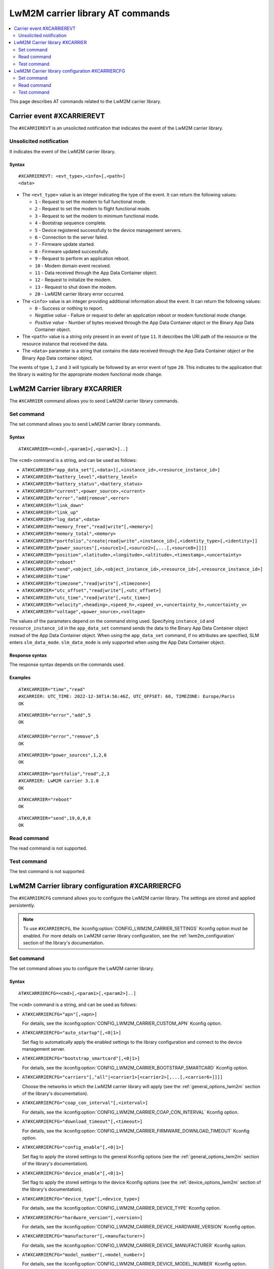 .. _SLM_AT_CARRIER:

LwM2M carrier library AT commands
*********************************

.. contents::
   :local:
   :depth: 2

This page describes AT commands related to the LwM2M carrier library.

Carrier event #XCARRIEREVT
==========================

The ``#XCARRIEREVT`` is an unsolicited notification that indicates the event of the LwM2M carrier library.

Unsolicited notification
------------------------

It indicates the event of the LwM2M carrier library.

Syntax
~~~~~~

::

   #XCARRIEREVT: <evt_type>,<info>[,<path>]
   <data>

* The ``<evt_type>`` value is an integer indicating the type of the event.
  It can return the following values:

  * ``1`` - Request to set the modem to full functional mode.
  * ``2`` - Request to set the modem to flight functional mode.
  * ``3`` - Request to set the modem to minimum functional mode.
  * ``4`` - Bootstrap sequence complete.
  * ``5`` - Device registered successfully to the device management servers.
  * ``6`` - Connection to the server failed.
  * ``7`` - Firmware update started.
  * ``8`` - Firmware updated successfully.
  * ``9`` - Request to perform an application reboot.
  * ``10`` - Modem domain event received.
  * ``11`` - Data received through the App Data Container object.
  * ``12`` - Request to initialize the modem.
  * ``13`` - Request to shut down the modem.
  * ``20`` - LwM2M carrier library error occurred.

* The ``<info>`` value is an integer providing additional information about the event.
  It can return the following values:

  * ``0`` - Success or nothing to report.
  * *Negative value* - Failure or request to defer an application reboot or modem functional mode change.
  * *Positive value* - Number of bytes received through the App Data Container object or the Binary App Data Container object.

* The ``<path>`` value is a string only present in an event of type ``11``.
  It describes the URI path of the resource or the resource instance that received the data.

* The ``<data>`` parameter is a string that contains the data received through the App Data Container object or the Binary App Data container object.

The events of type ``1``, ``2`` and ``3`` will typically be followed by an error event of type ``20``.
This indicates to the application that the library is waiting for the appropriate modem functional mode change.

LwM2M Carrier library #XCARRIER
===============================

The ``#XCARRIER`` command allows you to send LwM2M carrier library commands.

Set command
-----------

The set command allows you to send LwM2M carrier library commands.

Syntax
~~~~~~

::

   AT#XCARRIER=<cmd>[,<param1>[,<param2>]..]

The ``<cmd>`` command is a string, and can be used as follows:

* ``AT#XCARRIER="app_data_set"[,<data>][,<instance_id>,<resource_instance_id>]``
* ``AT#XCARRIER="battery_level",<battery_level>``
* ``AT#XCARRIER="battery_status",<battery_status>``
* ``AT#XCARRIER="current",<power_source>,<current>``
* ``AT#XCARRIER="error","add|remove",<error>``
* ``AT#XCARRIER="link_down"``
* ``AT#XCARRIER="link_up"``
* ``AT#XCARRIER="log_data",<data>``
* ``AT#XCARRIER="memory_free","read|write"[,<memory>]``
* ``AT#XCARRIER="memory_total",<memory>``
* ``AT#XCARRIER="portfolio","create|read|write",<instance_id>[,<identity_type>[,<identity>]]``
* ``AT#XCARRIER="power_sources"[,<source1>[,<source2>[,...[,<source8>]]]]``
* ``AT#XCARRIER="position",<latitude>,<longitude>,<altitude>,<timestamp>,<uncertainty>``
* ``AT#XCARRIER="reboot"``
* ``AT#XCARRIER="send",<object_id>,<object_instance_id>,<resource_id>[,<resource_instance_id>]``
* ``AT#XCARRIER="time"``
* ``AT#XCARRIER="timezone","read|write"[,<timezone>]``
* ``AT#XCARRIER="utc_offset","read|write"[,<utc_offset>]``
* ``AT#XCARRIER="utc_time","read|write"[,<utc_time>]``
* ``AT#XCARRIER="velocity",<heading>,<speed_h>,<speed_v>,<uncertainty_h>,<uncertainty_v>``
* ``AT#XCARRIER="voltage",<power_source>,<voltage>``

The values of the parameters depend on the command string used.
Specifying ``instance_id`` and ``resource_instance_id`` in the ``app_data_set`` command sends the data to the Binary App Data Container object instead of the App Data Container object.
When using the ``app_data_set`` command, if no attributes are specified, SLM enters ``slm_data_mode``.
``slm_data_mode`` is only supported when using the App Data Container object.

Response syntax
~~~~~~~~~~~~~~~

The response syntax depends on the commands used.

Examples
~~~~~~~~

::

   AT#XCARRIER="time","read"
   #XCARRIER: UTC_TIME: 2022-12-30T14:56:46Z, UTC_OFFSET: 60, TIMEZONE: Europe/Paris
   OK

::

   AT#XCARRIER="error","add",5
   OK

   AT#XCARRIER="error","remove",5
   OK

::

   AT#XCARRIER="power_sources",1,2,6
   OK

::

   AT#XCARRIER="portfolio","read",2,3
   #XCARRIER: LwM2M carrier 3.1.0
   OK

::

   AT#XCARRIER="reboot"
   OK

::

   AT#XCARRIER="send",19,0,0,0
   OK

Read command
------------

The read command is not supported.

Test command
------------

The test command is not supported.

LwM2M Carrier library configuration #XCARRIERCFG
================================================

The ``#XCARRIERCFG`` command allows you to configure the LwM2M carrier library.
The settings are stored and applied persistently.

.. note::
   To use ``#XCARRIERCFG``, the :kconfig:option:`CONFIG_LWM2M_CARRIER_SETTINGS` Kconfig option must be enabled.
   For more details on LwM2M carrier library configuration, see the :ref:`lwm2m_configuration` section of the library's documentation.

Set command
-----------

The set command allows you to configure the LwM2M carrier library.

Syntax
~~~~~~

::

   AT#XCARRIERCFG=<cmd>[,<param1>[,<param2>]..]

The ``<cmd>`` command is a string, and can be used as follows:

* ``AT#XCARRIERCFG="apn"[,<apn>]``

  For details, see the :kconfig:option:`CONFIG_LWM2M_CARRIER_CUSTOM_APN` Kconfig option.

* ``AT#XCARRIERCFG="auto_startup"[,<0|1>]``

  Set flag to automatically apply the enabled settings to the library configuration and connect to the device management server.

* ``AT#XCARRIERCFG="bootstrap_smartcard"[,<0|1>]``

  For details, see the :kconfig:option:`CONFIG_LWM2M_CARRIER_BOOTSTRAP_SMARTCARD` Kconfig option.

* ``AT#XCARRIERCFG="carriers"[,"all"|<carrier1>[<carrier2>[,...[,<carrier6>]]]]``

  Choose the networks in which the LwM2M carrier library will apply (see the :ref:`general_options_lwm2m` section of the library's documentation).

* ``AT#XCARRIERCFG="coap_con_interval"[,<interval>]``

  For details, see the :kconfig:option:`CONFIG_LWM2M_CARRIER_COAP_CON_INTERVAL` Kconfig option.

* ``AT#XCARRIERCFG="download_timeout"[,<timeout>]``

  For details, see the :kconfig:option:`CONFIG_LWM2M_CARRIER_FIRMWARE_DOWNLOAD_TIMEOUT` Kconfig option.

* ``AT#XCARRIERCFG="config_enable"[,<0|1>]``

  Set flag to apply the stored settings to the general Kconfig options (see the :ref:`general_options_lwm2m` section of the library's documentation).

* ``AT#XCARRIERCFG="device_enable"[,<0|1>]``

  Set flag to apply the stored settings to the device Kconfig options (see the :ref:`device_options_lwm2m` section of the library's documentation).

* ``AT#XCARRIERCFG="device_type"[,<device_type>]``

  For details, see the :kconfig:option:`CONFIG_LWM2M_CARRIER_DEVICE_TYPE` Kconfig option.

* ``AT#XCARRIERCFG="hardware_version"[,<version>]``

  For details, see the :kconfig:option:`CONFIG_LWM2M_CARRIER_DEVICE_HARDWARE_VERSION` Kconfig option.

* ``AT#XCARRIERCFG="manufacturer"[,<manufacturer>]``

  For details, see the :kconfig:option:`CONFIG_LWM2M_CARRIER_DEVICE_MANUFACTURER` Kconfig option.

* ``AT#XCARRIERCFG="model_number"[,<model_number>]``

  For details, see the :kconfig:option:`CONFIG_LWM2M_CARRIER_DEVICE_MODEL_NUMBER` Kconfig option.

* ``AT#XCARRIERCFG="software_version"[,<version>]``

  For details, see the :kconfig:option:`CONFIG_LWM2M_CARRIER_DEVICE_SOFTWARE_VERSION` Kconfig option.

* ``AT#XCARRIERCFG="device_serial_no_type"[,<device_serial_no_type>]``

  For details, see the :kconfig:option:`CONFIG_LWM2M_CARRIER_LG_UPLUS_DEVICE_SERIAL_NUMBER` Kconfig option.

* ``AT#XCARRIERCFG="service_code"[,<service_code>]``

  For details, see the :kconfig:option:`CONFIG_LWM2M_CARRIER_LG_UPLUS_SERVICE_CODE` Kconfig option.

* ``AT#XCARRIERCFG="pdn_type"[,<pdn_type>]``

  For details, see the :kconfig:option:`CONFIG_LWM2M_CARRIER_PDN_TYPE` Kconfig option.

* ``AT#XCARRIERCFG="queue_mode"[,<0|1>]``

  For details, see the :kconfig:option:`CONFIG_LWM2M_CARRIER_QUEUE_MODE` Kconfig option.

* ``AT#XCARRIERCFG="binding"[,<binding>]``

  For details, see the :kconfig:option:`CONFIG_LWM2M_SERVER_BINDING_CHOICE` Kconfig option.

* ``AT#XCARRIERCFG="server_enable"[,<0|1>]``

  Set flag to apply the stored settings to the server Kconfig options (see the :ref:`server_options_lwm2m` section of the library's documentation).

* ``AT#XCARRIERCFG="is_bootstrap"[,<0|1>]``

  For details, see the :kconfig:option:`CONFIG_LWM2M_CARRIER_IS_BOOTSTRAP_SERVER` Kconfig option.

* ``AT#XCARRIERCFG="lifetime"[,<lifetime>]``

  For details, see the :kconfig:option:`CONFIG_LWM2M_CARRIER_SERVER_LIFETIME` Kconfig option.

* ``AT#XCARRIERCFG="sec_tag"[,<sec_tag>]``

  For details, see the :kconfig:option:`CONFIG_LWM2M_CARRIER_SERVER_SEC_TAG` Kconfig option.

* ``AT#XCARRIERCFG="uri"[,<uri>]``

  For details, see the :kconfig:option:`CONFIG_LWM2M_CARRIER_CUSTOM_URI` Kconfig option.

* ``AT#XCARRIERCFG="session_idle_timeout"[,<session_idle_timeout>]``

  For details, see the :kconfig:option:`CONFIG_LWM2M_CARRIER_SESSION_IDLE_TIMEOUT` Kconfig option.


The values of the parameters depend on the command string used.
If a valid command string is used without any parameter, the current value of the corresponding configuration will be returned in the response, as in the examples shown below.
Boolean configurations, such as ``auto_startup`` or ``is_bootstrap``, only accept ``0`` (disable) and ``1`` (enable) as input parameters.

The ``carriers`` configuration allows to choose the networks in which the LwM2M carrier library will apply.
Possible inputs are mapped as follows:

* ``all`` - Any network allowed.
* ``0`` - :kconfig:option:`CONFIG_LWM2M_CARRIER_GENERIC`.
* ``1`` - :kconfig:option:`CONFIG_LWM2M_CARRIER_VERIZON`.
* ``2`` - :kconfig:option:`CONFIG_LWM2M_CARRIER_ATT`.
* ``3`` - :kconfig:option:`CONFIG_LWM2M_CARRIER_LG_UPLUS`.
* ``4`` - :kconfig:option:`CONFIG_LWM2M_CARRIER_T_MOBILE`.
* ``5`` - :kconfig:option:`CONFIG_LWM2M_CARRIER_SOFTBANK`.

The ``device_serial_no_type`` configuration accepts the following values:

* ``0`` - :kconfig:option:`LWM2M_CARRIER_LG_UPLUS_IMEI`.
* ``1`` - :kconfig:option:`LWM2M_CARRIER_LG_UPLUS_2DID`.

The ``pdn_type`` configuration accepts the following values:

* ``0`` - :c:macro:`LWM2M_CARRIER_PDN_TYPE_IPV4V6`.
* ``1`` - :c:macro:`LWM2M_CARRIER_PDN_TYPE_IPV4`.
* ``2`` - :c:macro:`LWM2M_CARRIER_PDN_TYPE_IPV6`.
* ``3`` - :c:macro:`LWM2M_CARRIER_PDN_TYPE_NONIP`.

The ``binding`` configuration accepts the following values:

* ``"U"`` - :kconfig:option:`LWM2M_CARRIER_SERVER_BINDING_U`.
* ``"N"`` - :kconfig:option:`LWM2M_CARRIER_SERVER_BINDING_N`.

Response syntax
~~~~~~~~~~~~~~~

The response syntax depends on the commands used.

Examples
~~~~~~~~

::

   AT#XCARRIERCFG="auto_startup"
   #XCARRIERCFG: 0
   OK

   AT#XCARRIERCFG="auto_startup",1
   OK

   AT#XCARRIERCFG="auto_startup"
   #XCARRIERCFG: 1
   OK

::

   AT#XCARRIERCFG="manufacturer","Nordic Semiconductor ASA"
   OK

   AT#XCARRIERCFG="manufacturer"
   #XCARRIERCFG: Nordic Semiconductor ASA
   OK

::

   AT#XCARRIERCFG="carriers","all"
   OK

   AT#XCARRIERCFG="carriers"
   #XCARRIERCFG: all

   AT#XCARRIERCFG="carriers",1,3
   OK

   AT#XCARRIERCFG="carriers"
   #XCARRIERCFG: 1, 3
   OK

Read command
------------

The read command is not supported.

Test command
------------

The test command is not supported.
